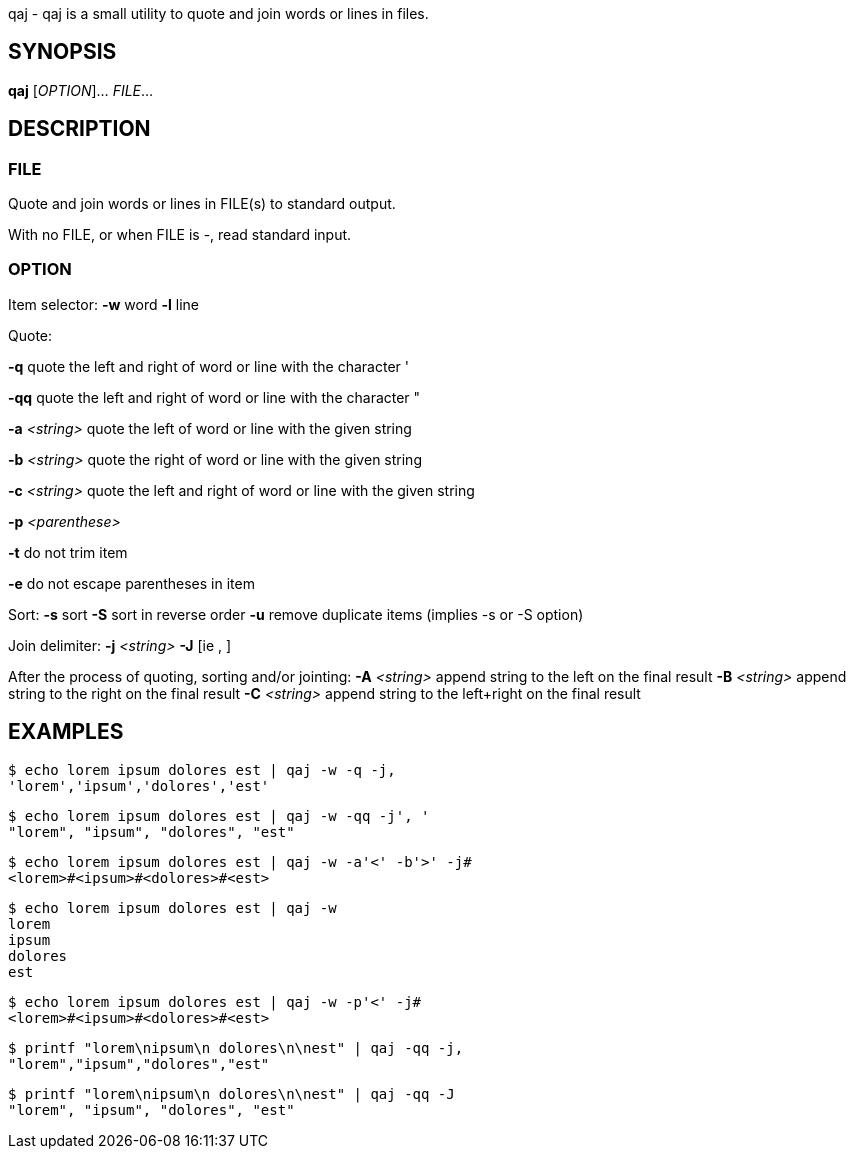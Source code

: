 ifdef::backend-manpage[]
= qaj(1)

== Name
endif::[]

qaj - qaj is a small utility to quote and join words or lines in files.

== SYNOPSIS

*qaj* [_OPTION_]... _FILE_...

== DESCRIPTION

=== FILE

Quote and join words or lines in FILE(s) to standard output.

With no FILE, or when FILE is -, read standard input.

=== OPTION

Item selector:
    *-w*   word
    *-l*   line

Quote:

*-q*
    quote the left and right of word or line with the character '

*-qq*
    quote the left and right of word or line with the character "

*-a* _<string>_
    quote the left of word or line with the given string

*-b* _<string>_
    quote the right of word or line with the given string

*-c* _<string>_
    quote the left and right of word or line with the given string

*-p* _<parenthese>_

*-t*
    do not trim item

*-e*
    do not escape parentheses in item

Sort:
    *-s*
        sort
    *-S*
        sort in reverse order
    *-u*
        remove duplicate items (implies -s or -S option)

Join delimiter:
    *-j*  _<string>_
    *-J*  [ie , ]

After the process of quoting, sorting and/or jointing:
    *-A* _<string>_
        append string to the left on the final result
    *-B* _<string>_
        append string to the right on the final result
    *-C* _<string>_
        append string to the left+right on the final result


== EXAMPLES

```example 1
$ echo lorem ipsum dolores est | qaj -w -q -j,
'lorem','ipsum','dolores','est'
```

```example 2
$ echo lorem ipsum dolores est | qaj -w -qq -j', '
"lorem", "ipsum", "dolores", "est"
```

```example 3
$ echo lorem ipsum dolores est | qaj -w -a'<' -b'>' -j# 
<lorem>#<ipsum>#<dolores>#<est>
```

```example 4
$ echo lorem ipsum dolores est | qaj -w
lorem
ipsum
dolores
est
```

```example 5
$ echo lorem ipsum dolores est | qaj -w -p'<' -j# 
<lorem>#<ipsum>#<dolores>#<est>
```

```example 6
$ printf "lorem\nipsum\n dolores\n\nest" | qaj -qq -j, 
"lorem","ipsum","dolores","est"
```

```example 7
$ printf "lorem\nipsum\n dolores\n\nest" | qaj -qq -J 
"lorem", "ipsum", "dolores", "est"
```

ifdef::backend-manpage[]
== AUTHOR

Written by Jean-François Giraud.

== COPYRIGHT

Copyright © 2020 Jean-François Giraud.  License GPLv3+: GNU GPL version 3 or later <http://gnu.org/licenses/gpl.html>.
This is free software: you are free to change and redistribute it.  There is NO WARRANTY, to the extent permitted by law.
endif::[]
